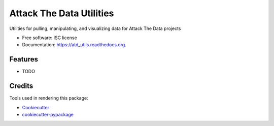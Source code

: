===============================
Attack The Data Utilities
===============================

.. image:: https://img.shields.io/pypi/v/atd_utils.svg
        :target: https://pypi.python.org/pypi/atd_utils

.. image:: https://img.shields.io/travis/MoneyBrawl/atd_utils.svg
        :target: https://travis-ci.org/MoneyBrawl/atd_utils

.. image:: https://readthedocs.org/projects/atd_utils/badge/?version=latest
        :target: https://readthedocs.org/projects/atd_utils/?badge=latest
        :alt: Documentation Status


Utilities for pulling, manipulating, and visualizing data for Attack The Data projects

* Free software: ISC license
* Documentation: https://atd_utils.readthedocs.org.

Features
--------

* TODO

Credits
---------

Tools used in rendering this package:

*  Cookiecutter_
*  `cookiecutter-pypackage`_

.. _Cookiecutter: https://github.com/audreyr/cookiecutter
.. _`cookiecutter-pypackage`: https://github.com/audreyr/cookiecutter-pypackage
